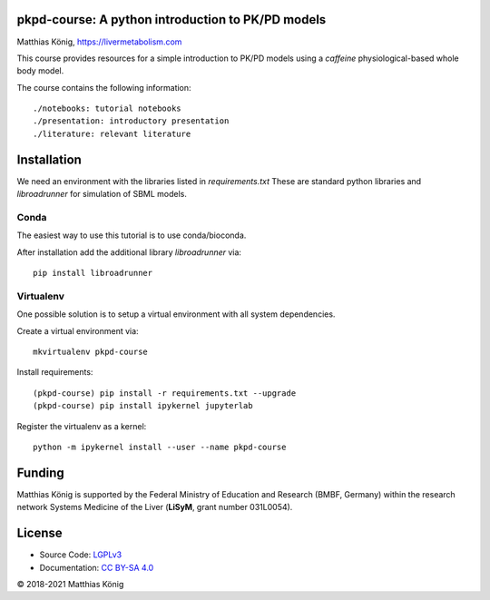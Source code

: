 pkpd-course: A python introduction to PK/PD models
===================================================
Matthias König, `https://livermetabolism.com <https://livermetabolism.com>`__


This course provides resources for a simple introduction to PK/PD models
using a `caffeine` physiological-based whole body model.

The course contains the following information::

./notebooks: tutorial notebooks
./presentation: introductory presentation
./literature: relevant literature

Installation
============
We need an environment with the libraries listed in `requirements.txt`
These are standard python libraries and `libroadrunner` for simulation of SBML models.

Conda
-----
The easiest way to use this tutorial is to use conda/bioconda.

After installation add the additional library `libroadrunner` via::

    pip install libroadrunner

Virtualenv
----------

One possible solution is to setup a virtual environment with all system dependencies.

Create a virtual environment via::

    mkvirtualenv pkpd-course

Install requirements::

    (pkpd-course) pip install -r requirements.txt --upgrade
    (pkpd-course) pip install ipykernel jupyterlab

Register the virtualenv as a kernel::

    python -m ipykernel install --user --name pkpd-course



Funding
=======
Matthias König is supported by the Federal Ministry of Education and Research (BMBF, Germany)
within the research network Systems Medicine of the Liver (**LiSyM**, grant number 031L0054).

License
=======

* Source Code: `LGPLv3 <http://opensource.org/licenses/LGPL-3.0>`__
* Documentation: `CC BY-SA 4.0 <http://creativecommons.org/licenses/by-sa/4.0/>`__

© 2018-2021 Matthias König
